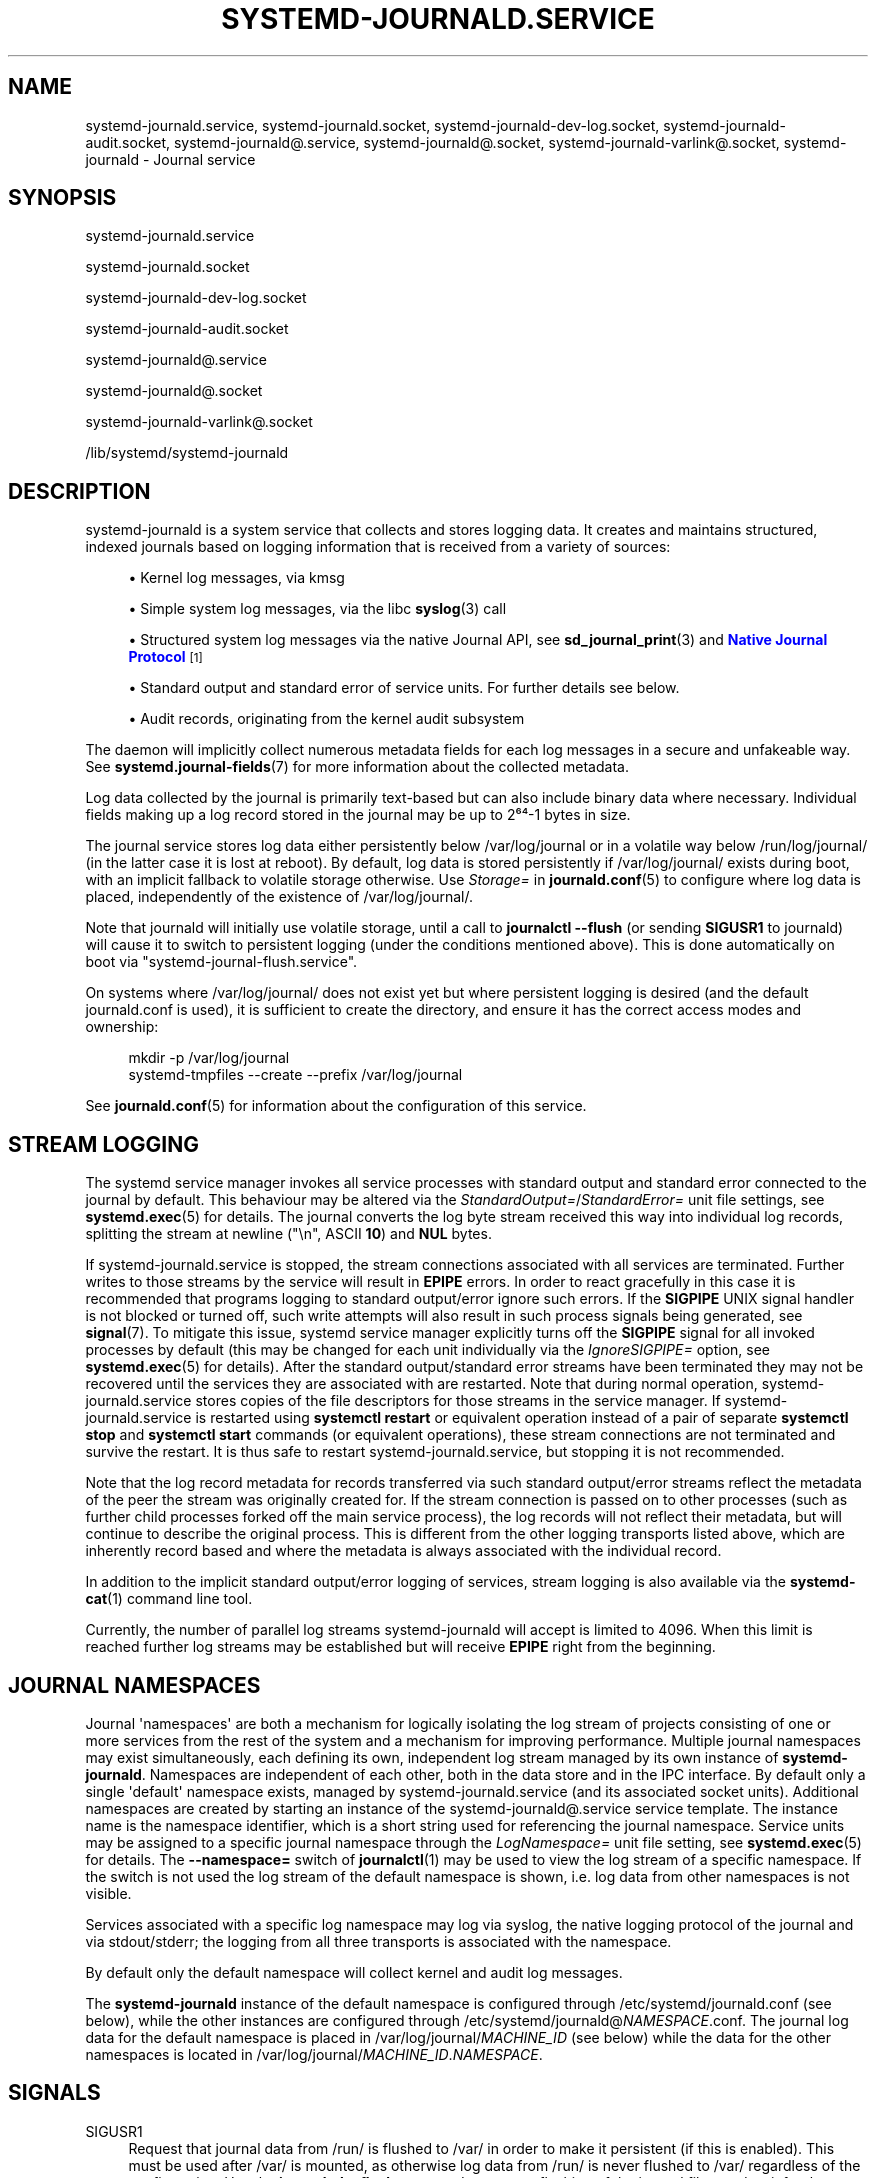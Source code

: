 '\" t
.TH "SYSTEMD\-JOURNALD\&.SERVICE" "8" "" "systemd 252" "systemd-journald.service"
.\" -----------------------------------------------------------------
.\" * Define some portability stuff
.\" -----------------------------------------------------------------
.\" ~~~~~~~~~~~~~~~~~~~~~~~~~~~~~~~~~~~~~~~~~~~~~~~~~~~~~~~~~~~~~~~~~
.\" http://bugs.debian.org/507673
.\" http://lists.gnu.org/archive/html/groff/2009-02/msg00013.html
.\" ~~~~~~~~~~~~~~~~~~~~~~~~~~~~~~~~~~~~~~~~~~~~~~~~~~~~~~~~~~~~~~~~~
.ie \n(.g .ds Aq \(aq
.el       .ds Aq '
.\" -----------------------------------------------------------------
.\" * set default formatting
.\" -----------------------------------------------------------------
.\" disable hyphenation
.nh
.\" disable justification (adjust text to left margin only)
.ad l
.\" -----------------------------------------------------------------
.\" * MAIN CONTENT STARTS HERE *
.\" -----------------------------------------------------------------
.SH "NAME"
systemd-journald.service, systemd-journald.socket, systemd-journald-dev-log.socket, systemd-journald-audit.socket, systemd-journald@.service, systemd-journald@.socket, systemd-journald-varlink@.socket, systemd-journald \- Journal service
.SH "SYNOPSIS"
.PP
systemd\-journald\&.service
.PP
systemd\-journald\&.socket
.PP
systemd\-journald\-dev\-log\&.socket
.PP
systemd\-journald\-audit\&.socket
.PP
systemd\-journald@\&.service
.PP
systemd\-journald@\&.socket
.PP
systemd\-journald\-varlink@\&.socket
.PP
/lib/systemd/systemd\-journald
.SH "DESCRIPTION"
.PP
systemd\-journald
is a system service that collects and stores logging data\&. It creates and maintains structured, indexed journals based on logging information that is received from a variety of sources:
.sp
.RS 4
.ie n \{\
\h'-04'\(bu\h'+03'\c
.\}
.el \{\
.sp -1
.IP \(bu 2.3
.\}
Kernel log messages, via kmsg
.RE
.sp
.RS 4
.ie n \{\
\h'-04'\(bu\h'+03'\c
.\}
.el \{\
.sp -1
.IP \(bu 2.3
.\}
Simple system log messages, via the
libc
\fBsyslog\fR(3)
call
.RE
.sp
.RS 4
.ie n \{\
\h'-04'\(bu\h'+03'\c
.\}
.el \{\
.sp -1
.IP \(bu 2.3
.\}
Structured system log messages via the native Journal API, see
\fBsd_journal_print\fR(3)
and
\m[blue]\fBNative Journal Protocol\fR\m[]\&\s-2\u[1]\d\s+2
.RE
.sp
.RS 4
.ie n \{\
\h'-04'\(bu\h'+03'\c
.\}
.el \{\
.sp -1
.IP \(bu 2.3
.\}
Standard output and standard error of service units\&. For further details see below\&.
.RE
.sp
.RS 4
.ie n \{\
\h'-04'\(bu\h'+03'\c
.\}
.el \{\
.sp -1
.IP \(bu 2.3
.\}
Audit records, originating from the kernel audit subsystem
.RE
.PP
The daemon will implicitly collect numerous metadata fields for each log messages in a secure and unfakeable way\&. See
\fBsystemd.journal-fields\fR(7)
for more information about the collected metadata\&.
.PP
Log data collected by the journal is primarily text\-based but can also include binary data where necessary\&. Individual fields making up a log record stored in the journal may be up to 2⁶⁴\-1 bytes in size\&.
.PP
The journal service stores log data either persistently below
/var/log/journal
or in a volatile way below
/run/log/journal/
(in the latter case it is lost at reboot)\&. By default, log data is stored persistently if
/var/log/journal/
exists during boot, with an implicit fallback to volatile storage otherwise\&. Use
\fIStorage=\fR
in
\fBjournald.conf\fR(5)
to configure where log data is placed, independently of the existence of
/var/log/journal/\&.
.PP
Note that journald will initially use volatile storage, until a call to
\fBjournalctl \-\-flush\fR
(or sending
\fBSIGUSR1\fR
to journald) will cause it to switch to persistent logging (under the conditions mentioned above)\&. This is done automatically on boot via
"systemd\-journal\-flush\&.service"\&.
.PP
On systems where
/var/log/journal/
does not exist yet but where persistent logging is desired (and the default
journald\&.conf
is used), it is sufficient to create the directory, and ensure it has the correct access modes and ownership:
.sp
.if n \{\
.RS 4
.\}
.nf
mkdir \-p /var/log/journal
systemd\-tmpfiles \-\-create \-\-prefix /var/log/journal
.fi
.if n \{\
.RE
.\}
.PP
See
\fBjournald.conf\fR(5)
for information about the configuration of this service\&.
.SH "STREAM LOGGING"
.PP
The systemd service manager invokes all service processes with standard output and standard error connected to the journal by default\&. This behaviour may be altered via the
\fIStandardOutput=\fR/\fIStandardError=\fR
unit file settings, see
\fBsystemd.exec\fR(5)
for details\&. The journal converts the log byte stream received this way into individual log records, splitting the stream at newline ("\en", ASCII
\fB10\fR) and
\fBNUL\fR
bytes\&.
.PP
If
systemd\-journald\&.service
is stopped, the stream connections associated with all services are terminated\&. Further writes to those streams by the service will result in
\fBEPIPE\fR
errors\&. In order to react gracefully in this case it is recommended that programs logging to standard output/error ignore such errors\&. If the
\fBSIGPIPE\fR
UNIX signal handler is not blocked or turned off, such write attempts will also result in such process signals being generated, see
\fBsignal\fR(7)\&. To mitigate this issue, systemd service manager explicitly turns off the
\fBSIGPIPE\fR
signal for all invoked processes by default (this may be changed for each unit individually via the
\fIIgnoreSIGPIPE=\fR
option, see
\fBsystemd.exec\fR(5)
for details)\&. After the standard output/standard error streams have been terminated they may not be recovered until the services they are associated with are restarted\&. Note that during normal operation,
systemd\-journald\&.service
stores copies of the file descriptors for those streams in the service manager\&. If
systemd\-journald\&.service
is restarted using
\fBsystemctl restart\fR
or equivalent operation instead of a pair of separate
\fBsystemctl stop\fR
and
\fBsystemctl start\fR
commands (or equivalent operations), these stream connections are not terminated and survive the restart\&. It is thus safe to restart
systemd\-journald\&.service, but stopping it is not recommended\&.
.PP
Note that the log record metadata for records transferred via such standard output/error streams reflect the metadata of the peer the stream was originally created for\&. If the stream connection is passed on to other processes (such as further child processes forked off the main service process), the log records will not reflect their metadata, but will continue to describe the original process\&. This is different from the other logging transports listed above, which are inherently record based and where the metadata is always associated with the individual record\&.
.PP
In addition to the implicit standard output/error logging of services, stream logging is also available via the
\fBsystemd-cat\fR(1)
command line tool\&.
.PP
Currently, the number of parallel log streams
systemd\-journald
will accept is limited to 4096\&. When this limit is reached further log streams may be established but will receive
\fBEPIPE\fR
right from the beginning\&.
.SH "JOURNAL NAMESPACES"
.PP
Journal \*(Aqnamespaces\*(Aq are both a mechanism for logically isolating the log stream of projects consisting of one or more services from the rest of the system and a mechanism for improving performance\&. Multiple journal namespaces may exist simultaneously, each defining its own, independent log stream managed by its own instance of
\fBsystemd\-journald\fR\&. Namespaces are independent of each other, both in the data store and in the IPC interface\&. By default only a single \*(Aqdefault\*(Aq namespace exists, managed by
systemd\-journald\&.service
(and its associated socket units)\&. Additional namespaces are created by starting an instance of the
systemd\-journald@\&.service
service template\&. The instance name is the namespace identifier, which is a short string used for referencing the journal namespace\&. Service units may be assigned to a specific journal namespace through the
\fILogNamespace=\fR
unit file setting, see
\fBsystemd.exec\fR(5)
for details\&. The
\fB\-\-namespace=\fR
switch of
\fBjournalctl\fR(1)
may be used to view the log stream of a specific namespace\&. If the switch is not used the log stream of the default namespace is shown, i\&.e\&. log data from other namespaces is not visible\&.
.PP
Services associated with a specific log namespace may log via syslog, the native logging protocol of the journal and via stdout/stderr; the logging from all three transports is associated with the namespace\&.
.PP
By default only the default namespace will collect kernel and audit log messages\&.
.PP
The
\fBsystemd\-journald\fR
instance of the default namespace is configured through
/etc/systemd/journald\&.conf
(see below), while the other instances are configured through
/etc/systemd/journald@\fINAMESPACE\fR\&.conf\&. The journal log data for the default namespace is placed in
/var/log/journal/\fIMACHINE_ID\fR
(see below) while the data for the other namespaces is located in
/var/log/journal/\fIMACHINE_ID\fR\&.\fINAMESPACE\fR\&.
.SH "SIGNALS"
.PP
SIGUSR1
.RS 4
Request that journal data from
/run/
is flushed to
/var/
in order to make it persistent (if this is enabled)\&. This must be used after
/var/
is mounted, as otherwise log data from
/run/
is never flushed to
/var/
regardless of the configuration\&. Use the
\fBjournalctl \-\-flush\fR
command to request flushing of the journal files, and wait for the operation to complete\&. See
\fBjournalctl\fR(1)
for details\&.
.RE
.PP
SIGUSR2
.RS 4
Request immediate rotation of the journal files\&. Use the
\fBjournalctl \-\-rotate\fR
command to request journal file rotation, and wait for the operation to complete\&.
.RE
.PP
SIGRTMIN+1
.RS 4
Request that all unwritten log data is written to disk\&. Use the
\fBjournalctl \-\-sync\fR
command to trigger journal synchronization, and wait for the operation to complete\&.
.RE
.SH "KERNEL COMMAND LINE"
.PP
A few configuration parameters from
journald\&.conf
may be overridden on the kernel command line:
.PP
\fIsystemd\&.journald\&.forward_to_syslog=\fR, \fIsystemd\&.journald\&.forward_to_kmsg=\fR, \fIsystemd\&.journald\&.forward_to_console=\fR, \fIsystemd\&.journald\&.forward_to_wall=\fR
.RS 4
Enables/disables forwarding of collected log messages to syslog, the kernel log buffer, the system console or wall\&.
.sp
See
\fBjournald.conf\fR(5)
for information about these settings\&.
.RE
.PP
Note that these kernel command line options are only honoured by the default namespace, see above\&.
.SH "ACCESS CONTROL"
.PP
Journal files are, by default, owned and readable by the
"systemd\-journal"
system group but are not writable\&. Adding a user to this group thus enables them to read the journal files\&.
.PP
By default, each user, with a UID outside the range of system users, dynamic service users, and the nobody user, will get their own set of journal files in
/var/log/journal/\&. See
\m[blue]\fBUsers, Groups, UIDs and GIDs on systemd systems\fR\m[]\&\s-2\u[2]\d\s+2
for more details about UID ranges\&. These journal files will not be owned by the user, however, in order to avoid that the user can write to them directly\&. Instead, file system ACLs are used to ensure the user gets read access only\&.
.PP
Additional users and groups may be granted access to journal files via file system access control lists (ACL)\&. Distributions and administrators may choose to grant read access to all members of the
"wheel"
and
"adm"
system groups with a command such as the following:
.sp
.if n \{\
.RS 4
.\}
.nf
# setfacl \-Rnm g:wheel:rx,d:g:wheel:rx,g:adm:rx,d:g:adm:rx /var/log/journal/
.fi
.if n \{\
.RE
.\}
.PP
Note that this command will update the ACLs both for existing journal files and for future journal files created in the
/var/log/journal/
directory\&.
.SH "FILES"
.PP
/etc/systemd/journald\&.conf
.RS 4
Configure
\fBsystemd\-journald\fR
behavior\&. See
\fBjournald.conf\fR(5)\&.
.RE
.PP
/run/log/journal/\fImachine\-id\fR/*\&.journal, /run/log/journal/\fImachine\-id\fR/*\&.journal~, /var/log/journal/\fImachine\-id\fR/*\&.journal, /var/log/journal/\fImachine\-id\fR/*\&.journal~
.RS 4
\fBsystemd\-journald\fR
writes entries to files in
/run/log/journal/\fImachine\-id\fR/
or
/var/log/journal/\fImachine\-id\fR/
with the
"\&.journal"
suffix\&. If the daemon is stopped uncleanly, or if the files are found to be corrupted, they are renamed using the
"\&.journal~"
suffix, and
\fBsystemd\-journald\fR
starts writing to a new file\&.
/run/
is used when
/var/log/journal
is not available, or when
\fBStorage=volatile\fR
is set in the
\fBjournald.conf\fR(5)
configuration file\&.
.sp
When
systemd\-journald
ceases writing to a journal file, it will be renamed to
"\fIoriginal\-name\fR@\fIsuffix\&.journal\fR"
(or
"\fIoriginal\-name\fR@\fIsuffix\&.journal~\fR")\&. Such files are "archived" and will not be written to any more\&.
.sp
In general, it is safe to read or copy any journal file (active or archived)\&.
\fBjournalctl\fR(1)
and the functions in the
\fBsd-journal\fR(3)
library should be able to read all entries that have been fully written\&.
.sp
systemd\-journald
will automatically remove the oldest archived journal files to limit disk use\&. See
\fISystemMaxUse=\fR
and related settings in
\fBjournald.conf\fR(5)\&.
.RE
.PP
/dev/kmsg, /dev/log, /run/systemd/journal/dev\-log, /run/systemd/journal/socket, /run/systemd/journal/stdout
.RS 4
Sockets and other file node paths that
\fBsystemd\-journald\fR
will listen on and are visible in the file system\&. In addition to these,
\fBsystemd\-journald\fR
can listen for audit events using
\fBnetlink\fR(7)\&.
.RE
.PP
If journal namespacing is used these paths are slightly altered to include a namespace identifier, see above\&.
.SH "SEE ALSO"
.PP
\fBsystemd\fR(1),
\fBjournalctl\fR(1),
\fBjournald.conf\fR(5),
\fBsystemd.journal-fields\fR(7),
\fBsd-journal\fR(3),
\fBsystemd-coredump\fR(8),
\fBsetfacl\fR(1),
\fBsd_journal_print\fR(3),
\fBpydoc systemd\&.journal\fR
.SH "NOTES"
.IP " 1." 4
Native Journal Protocol
.RS 4
\%https://systemd.io/JOURNAL_NATIVE_PROTOCOL
.RE
.IP " 2." 4
Users, Groups, UIDs and GIDs on systemd systems
.RS 4
\%https://systemd.io/UIDS-GIDS
.RE
